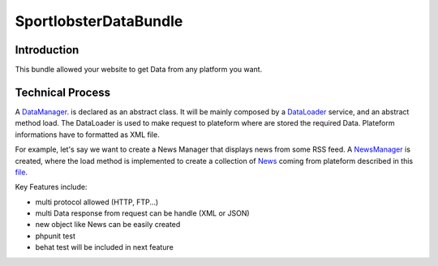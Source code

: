 SportlobsterDataBundle
====================

Introduction
--------------------

This bundle allowed your website to get Data from any platform you want. 

Technical Process
--------------------

A DataManager_. is declared as an abstract class.
It will be mainly composed by a DataLoader_ service, and an abstract method load.
The DataLoader is used to make request to plateform where are stored the required Data. Plateform informations have to formatted as XML file.

For example, let's say we want to create a News Manager that displays news from some RSS feed.
A NewsManager_ is created, where the load method is implemented to create a collection of News_ coming from plateform described in this file_.

Key Features include:

- multi protocol allowed (HTTP, FTP...)
- multi Data response from request can be handle (XML or JSON)
- new object like News can be easily created
- phpunit test
- behat test will be included in next feature

.. _DataManager: https://github.com/lechatquidanse/data-dealer-sandbox/blob/master/src/Sportlobster/Bundle/DataBundle/Manager/DataManager.php
.. _DataLoader: https://github.com/lechatquidanse/data-dealer-sandbox/blob/master/src/Sportlobster/Bundle/DataBundle/Loader/DataLoader.php
.. _NewsManager: https://github.com/lechatquidanse/data-dealer-sandbox/blob/master/src/Sportlobster/Bundle/DataBundle/Manager/NewsManager.php
.. _News: https://github.com/lechatquidanse/data-dealer-sandbox/blob/master/src/Sportlobster/Bundle/DataBundle/Model/News.php
.. _file: https://github.com/lechatquidanse/data-dealer-sandbox/blob/master/src/Sportlobster/Bundle/DataBundle/Resources/data/flux/newsFlux.xml
